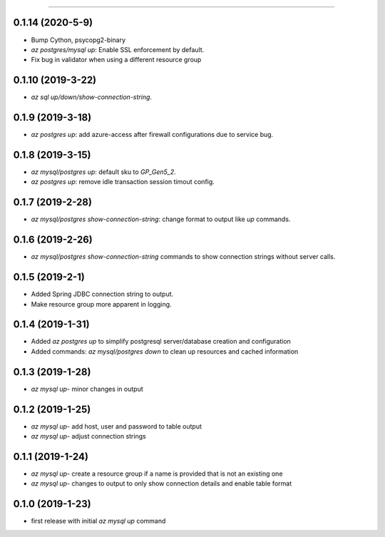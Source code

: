 .. :changelog:

 Release History
===============

0.1.14 (2020-5-9)
++++++++++++++++
* Bump Cython, psycopg2-binary
* `az postgres/mysql up`: Enable SSL enforcement by default.
* Fix bug in validator when using a different resource group

0.1.10 (2019-3-22)
+++++++++++++++++
* `az sql up/down/show-connection-string`.

0.1.9 (2019-3-18)
+++++++++++++++++
* `az postgres up`: add azure-access after firewall configurations due to service bug.

0.1.8 (2019-3-15)
+++++++++++++++++
* `az mysql/postgres up`: default sku to `GP_Gen5_2`.
* `az postgres up`: remove idle transaction session timout config.

0.1.7 (2019-2-28)
+++++++++++++++++
* `az mysql/postgres show-connection-string`: change format to output like `up` commands.

0.1.6 (2019-2-26)
+++++++++++++++++
* `az mysql/postgres show-connection-string` commands to show connection strings without server calls.

0.1.5 (2019-2-1)
++++++++++++++++
* Added Spring JDBC connection string to output.
* Make resource group more apparent in logging.

0.1.4 (2019-1-31)
+++++++++++++++++
* Added `az postgres up` to simplify postgresql server/database creation and configuration
* Added commands: `az mysql/postgres down` to clean up resources and cached information

0.1.3 (2019-1-28)
+++++++++++++++++
* `az mysql up`- minor changes in output

0.1.2 (2019-1-25)
+++++++++++++++++
* `az mysql up`- add host, user and password to table output
* `az mysql up`- adjust connection strings

0.1.1 (2019-1-24)
+++++++++++++++++
* `az mysql up`- create a resource group if a name is provided that is not an existing one
* `az mysql up`- changes to output to only show connection details and enable table format

0.1.0 (2019-1-23)
+++++++++++++++++
* first release with initial `az mysql up` command

